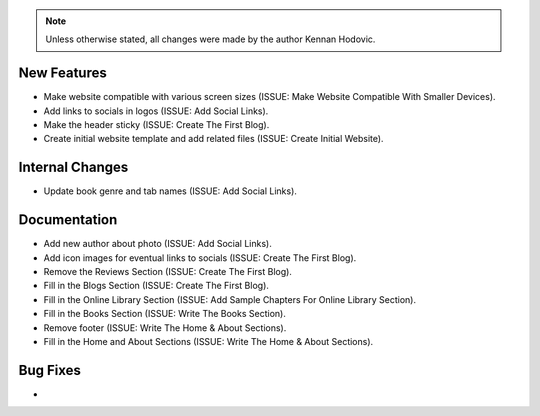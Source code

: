 .. note::
   Unless otherwise stated, all changes were made by the author Kennan Hodovic.

New Features
============
- Make website compatible with various screen sizes (ISSUE: Make Website Compatible With Smaller Devices).
- Add links to socials in logos (ISSUE: Add Social Links).
- Make the header sticky (ISSUE: Create The First Blog).
- Create initial website template and add related files (ISSUE: Create Initial Website).

Internal Changes
================
- Update book genre and tab names (ISSUE: Add Social Links).

Documentation
=============
- Add new author about photo (ISSUE: Add Social Links).
- Add icon images for eventual links to socials (ISSUE: Create The First Blog).
- Remove the Reviews Section (ISSUE: Create The First Blog).
- Fill in the Blogs Section (ISSUE: Create The First Blog).
- Fill in the Online Library Section (ISSUE: Add Sample Chapters For Online Library Section).
- Fill in the Books Section (ISSUE: Write The Books Section).
- Remove footer (ISSUE: Write The Home & About Sections).
- Fill in the Home and About Sections (ISSUE: Write The Home & About Sections).

Bug Fixes
=========
-